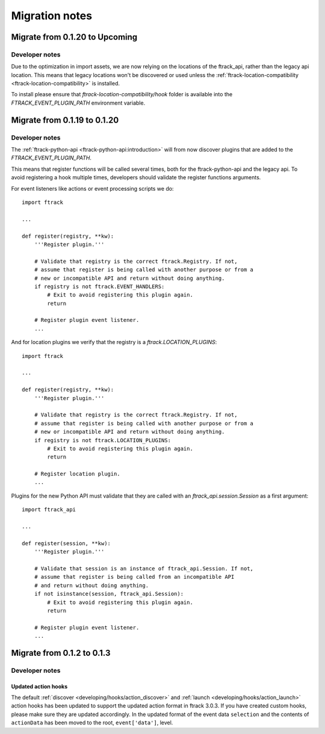 ..
    :copyright: Copyright (c) 2015 ftrack

.. _release/migration:

***************
Migration notes
***************

.. _release/migration/upcoming:

Migrate from 0.1.20 to Upcoming
===============================

.. _release/migration/upcoming/developer_notes:

Developer notes
---------------

Due to the optimization in import assets, we are now relying on the locations of the ftrack_api, 
rather than the legacy api location.
This means that legacy locations won't be discovered or used unless the 
:ref:`ftrack-location-compatibility <ftrack-location-compatibility>` is installed.

To install please ensure that *ftrack-location-compatibility/hook* folder is available into the 
`FTRACK_EVENT_PLUGIN_PATH` environment variable.


Migrate from 0.1.19 to 0.1.20
===============================

.. _release/migration/0.1.20/developer_notes:

Developer notes
---------------

The :ref:`ftrack-python-api <ftrack-python-api:introduction>` will from now discover plugins that
are added to the `FTRACK_EVENT_PLUGIN_PATH`.

This means that register functions will be called several times, both for
the ftrack-python-api and the legacy api. To avoid registering a hook multiple
times, developers should validate the register functions arguments.


For event listeners like actions or event processing scripts we do::

    import ftrack

    ...

    def register(registry, **kw):
        '''Register plugin.'''

        # Validate that registry is the correct ftrack.Registry. If not,
        # assume that register is being called with another purpose or from a
        # new or incompatible API and return without doing anything.
        if registry is not ftrack.EVENT_HANDLERS:
            # Exit to avoid registering this plugin again.
            return

        # Register plugin event listener.
        ...

And for location plugins we verify that the registry is a
`ftrack.LOCATION_PLUGINS`::

    import ftrack

    ...

    def register(registry, **kw):
        '''Register plugin.'''

        # Validate that registry is the correct ftrack.Registry. If not,
        # assume that register is being called with another purpose or from a
        # new or incompatible API and return without doing anything.
        if registry is not ftrack.LOCATION_PLUGINS:
            # Exit to avoid registering this plugin again.
            return

        # Register location plugin.
        ...

Plugins for the new Python API must validate that they are called with an
`ftrack_api.session.Session` as a first argument::

    import ftrack_api

    ...

    def register(session, **kw):
        '''Register plugin.'''

        # Validate that session is an instance of ftrack_api.Session. If not,
        # assume that register is being called from an incompatible API
        # and return without doing anything.
        if not isinstance(session, ftrack_api.Session):
            # Exit to avoid registering this plugin again.
            return

        # Register plugin event listener.
        ...



.. _release/migration/0_1_3:

Migrate from 0.1.2 to 0.1.3
===========================

.. _release/migration/0_1_3/developer_notes:

Developer notes
---------------

.. _release/migration/0_1_3/developer_notes/updated_action_hooks:

Updated action hooks
^^^^^^^^^^^^^^^^^^^^

The default :ref:`discover <developing/hooks/action_discover>` and
:ref:`launch <developing/hooks/action_launch>` action hooks has been updated
to support the updated action format in ftrack 3.0.3. If you have created
custom hooks, please make sure they are updated accordingly. In the updated
format of the event data ``selection`` and the contents of ``actionData`` has
been moved to the root, ``event['data']``, level.